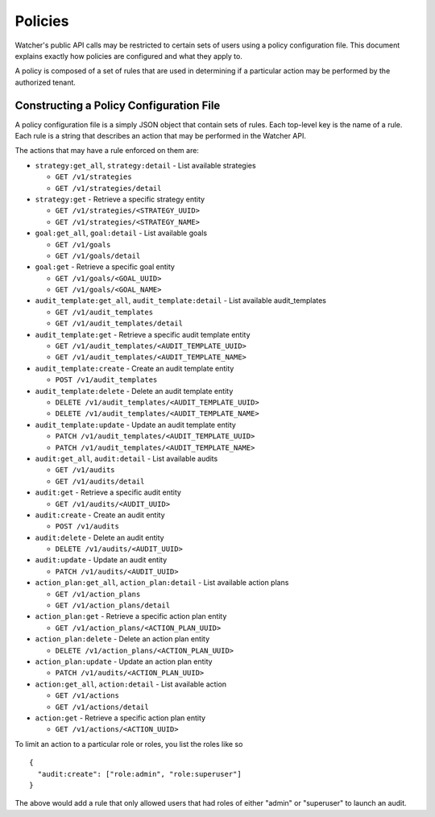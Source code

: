 ..
      Copyright 2016 OpenStack Foundation
      All Rights Reserved.

      Licensed under the Apache License, Version 2.0 (the "License"); you may
      not use this file except in compliance with the License. You may obtain
      a copy of the License at

          http://www.apache.org/licenses/LICENSE-2.0

      Unless required by applicable law or agreed to in writing, software
      distributed under the License is distributed on an "AS IS" BASIS, WITHOUT
      WARRANTIES OR CONDITIONS OF ANY KIND, either express or implied. See the
      License for the specific language governing permissions and limitations
      under the License.

Policies
========

Watcher's public API calls may be restricted to certain sets of users using a
policy configuration file. This document explains exactly how policies are
configured and what they apply to.

A policy is composed of a set of rules that are used in determining if a
particular action may be performed by the authorized tenant.

Constructing a Policy Configuration File
----------------------------------------

A policy configuration file is a simply JSON object that contain sets of
rules. Each top-level key is the name of a rule. Each rule
is a string that describes an action that may be performed in the Watcher API.

The actions that may have a rule enforced on them are:

* ``strategy:get_all``, ``strategy:detail`` - List available strategies

  * ``GET /v1/strategies``
  * ``GET /v1/strategies/detail``

* ``strategy:get`` - Retrieve a specific strategy entity

  * ``GET /v1/strategies/<STRATEGY_UUID>``
  * ``GET /v1/strategies/<STRATEGY_NAME>``


* ``goal:get_all``, ``goal:detail`` - List available goals

  * ``GET /v1/goals``
  * ``GET /v1/goals/detail``

* ``goal:get`` - Retrieve a specific goal entity

  * ``GET /v1/goals/<GOAL_UUID>``
  * ``GET /v1/goals/<GOAL_NAME>``


* ``audit_template:get_all``, ``audit_template:detail`` - List available
  audit_templates

  * ``GET /v1/audit_templates``
  * ``GET /v1/audit_templates/detail``

* ``audit_template:get`` - Retrieve a specific audit template entity

  * ``GET /v1/audit_templates/<AUDIT_TEMPLATE_UUID>``
  * ``GET /v1/audit_templates/<AUDIT_TEMPLATE_NAME>``

* ``audit_template:create`` - Create an audit template entity

  * ``POST /v1/audit_templates``

* ``audit_template:delete`` - Delete an audit template entity

  * ``DELETE /v1/audit_templates/<AUDIT_TEMPLATE_UUID>``
  * ``DELETE /v1/audit_templates/<AUDIT_TEMPLATE_NAME>``

* ``audit_template:update`` - Update an audit template entity

  * ``PATCH /v1/audit_templates/<AUDIT_TEMPLATE_UUID>``
  * ``PATCH /v1/audit_templates/<AUDIT_TEMPLATE_NAME>``


* ``audit:get_all``, ``audit:detail`` - List available audits

  * ``GET /v1/audits``
  * ``GET /v1/audits/detail``

* ``audit:get`` - Retrieve a specific audit entity

  * ``GET /v1/audits/<AUDIT_UUID>``

* ``audit:create`` - Create an audit entity

  * ``POST /v1/audits``

* ``audit:delete`` - Delete an audit entity

  * ``DELETE /v1/audits/<AUDIT_UUID>``

* ``audit:update`` - Update an audit entity

  * ``PATCH /v1/audits/<AUDIT_UUID>``


* ``action_plan:get_all``, ``action_plan:detail`` - List available action plans

  * ``GET /v1/action_plans``
  * ``GET /v1/action_plans/detail``

* ``action_plan:get`` - Retrieve a specific action plan entity

  * ``GET /v1/action_plans/<ACTION_PLAN_UUID>``

* ``action_plan:delete`` - Delete an action plan entity

  * ``DELETE /v1/action_plans/<ACTION_PLAN_UUID>``

* ``action_plan:update`` - Update an action plan entity

  * ``PATCH /v1/audits/<ACTION_PLAN_UUID>``


* ``action:get_all``, ``action:detail`` - List available action

  * ``GET /v1/actions``
  * ``GET /v1/actions/detail``

* ``action:get`` - Retrieve a specific action plan entity

  * ``GET /v1/actions/<ACTION_UUID>``



To limit an action to a particular role or roles, you list the roles like so ::

  {
    "audit:create": ["role:admin", "role:superuser"]
  }

The above would add a rule that only allowed users that had roles of either
"admin" or "superuser" to launch an audit.
